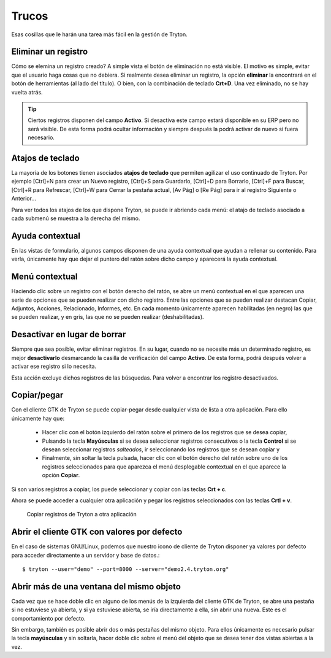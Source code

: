 ======
Trucos
======

Esas cosillas que le harán una tarea más fácil en la gestión de Tryton.

--------------------
Eliminar un registro
--------------------

Cómo se elemina un registro creado? A simple vista el botón de eliminación no
está visible. El motivo es simple, evitar que el usuario haga cosas que no debiera.
Si realmente desea eliminar un registro, la opción **eliminar** la encontrará en
el botón de herramientas (al lado del título). O bien, con la combinación de
teclado **Crt+D**. Una vez eliminado, no se hay vuelta atrás.

.. tip:: Ciertos registros disponen del campo **Activo**. Si desactiva este campo
         estará disponible en su ERP pero no será visible. De esta forma podrá
         ocultar información y siempre después la podrá activar de nuevo si
         fuera necesario.

-----------------
Atajos de teclado
-----------------

La mayoría de los botones tienen asociados **atajos de teclado** que permiten
agilizar el uso continuado de Tryton. Por ejemplo [Ctrl]+N para crear un Nuevo
registro, [Ctrl]+S para Guardarlo, [Ctrl]+D para Borrarlo, [Ctrl]+F para Buscar,
[Ctrl]+R para Refrescar, [Ctrl]+W para Cerrar la pestaña actual, [Av Pág] o
[Re Pág] para ir al registro Siguiente o Anterior...

Para ver todos los atajos de los que dispone Tryton, se puede ir abriendo cada
menú: el atajo de teclado asociado a cada submenú se muestra a la derecha del mismo.

----------------
Ayuda contextual
----------------

En las vistas de formulario, algunos campos disponen de una ayuda contextual que
ayudan a rellenar su contenido. Para verla, únicamente hay que dejar el puntero
del ratón sobre dicho campo y aparecerá la ayuda contextual.

---------------
Menú contextual
---------------

Haciendo clic sobre un registro con el botón derecho del ratón, se abre un menú
contextual en el que aparecen una serie de opciones que se pueden realizar con
dicho registro. Entre las opciones que se pueden realizar destacan Copiar, Adjuntos,
Acciones, Relacionado, Informes, etc. En cada momento únicamente aparecen habilitadas
(en negro) las que se pueden realizar, y en gris, las que no se pueden realizar
(deshabilitadas).

-----------------------------
Desactivar en lugar de borrar
-----------------------------

Siempre que sea posible, evitar eliminar registros. En su lugar, cuando no se
necesite más un determinado registro, es mejor **desactivarlo** desmarcando la
casilla de verificación del campo **Activo**. De esta forma, podrá después volver
a activar ese registro si lo necesita.

Esta acción excluye dichos registros de las búsquedas. Para volver a encontrar
los registro desactivados.

------------
Copiar/pegar
------------

Con el cliente GTK de Tryton se puede copiar-pegar desde cualquier vista de
lista a otra aplicación. Para ello únicamente hay que: 

  * Hacer clic con el botón izquierdo del ratón sobre el primero de los registros
    que se desea copiar,
  * Pulsando la tecla **Mayúsculas** si se desea seleccionar registros consecutivos
    o la tecla **Control** si se desean seleccionar registros *salteados*, ir
    seleccionando los registros que se desean copiar y
  * Finalmente, sin soltar la tecla pulsada, hacer clic con el botón derecho del
    ratón sobre uno de los registros seleccionados para que aparezca el menú
    desplegable contextual en el que aparece la opción **Copiar**.

Si son varios registros a copiar, los puede seleccionar y copiar con las teclas
**Crt + c**.

Ahora se puede acceder a cualquier otra aplicación y pegar los registros
seleccionados con las teclas **Crtl + v**.

.. figure:: images/tryton-copy.png

   Copiar registros de Tryton a otra aplicación


--------------------------------------------
Abrir el cliente GTK con valores por defecto
--------------------------------------------

En el caso de sistemas GNU/Linux, podemos que nuestro icono de cliente de Tryton
disponer ya valores por defecto para acceder directamente a un servidor y base de datos.::

    $ tryton --user="demo" --port=8000 --server="demo2.4.tryton.org"


-----------------------------------------
Abrir más de una ventana del mismo objeto
-----------------------------------------

Cada vez que se hace doble clic en alguno de los menús de la izquierda del cliente
GTK de Tryton, se abre una pestaña si no estuviese ya abierta, y si ya estuviese abierta,
se iría directamente a ella, sin abrir una nueva. Este es el comportamiento por defecto.

Sin embargo, también es posible abrir dos o más pestañas del mismo objeto. Para ellos
únicamente es necesario pulsar la tecla **mayúsculas** y sin soltarla, hacer doble clic
sobre el menú del objeto que se desea tener dos vistas abiertas a la vez.

